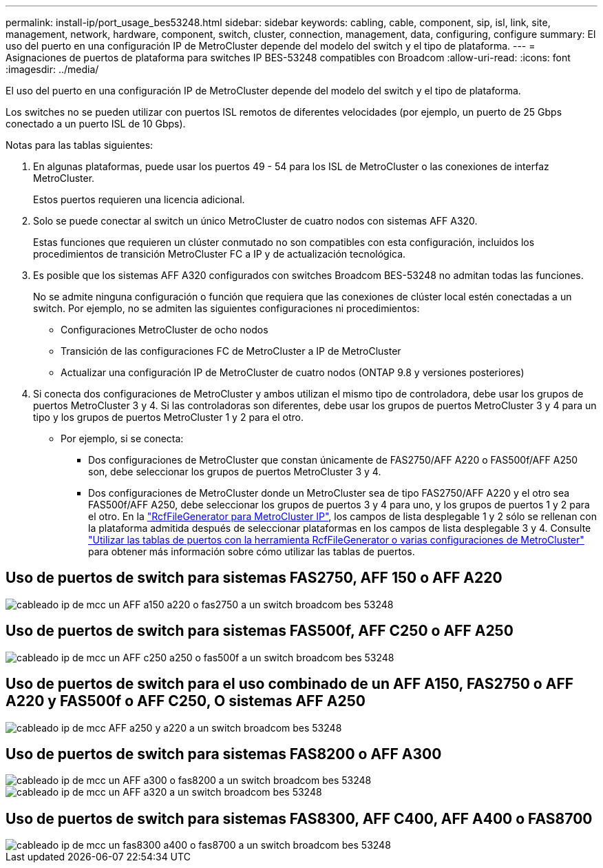 ---
permalink: install-ip/port_usage_bes53248.html 
sidebar: sidebar 
keywords: cabling, cable, component, sip, isl, link, site, management, network, hardware, component, switch, cluster, connection, management, data, configuring, configure 
summary: El uso del puerto en una configuración IP de MetroCluster depende del modelo del switch y el tipo de plataforma. 
---
= Asignaciones de puertos de plataforma para switches IP BES-53248 compatibles con Broadcom
:allow-uri-read: 
:icons: font
:imagesdir: ../media/


[role="lead"]
El uso del puerto en una configuración IP de MetroCluster depende del modelo del switch y el tipo de plataforma.

Los switches no se pueden utilizar con puertos ISL remotos de diferentes velocidades (por ejemplo, un puerto de 25 Gbps conectado a un puerto ISL de 10 Gbps).

.Notas para las tablas siguientes:
. En algunas plataformas, puede usar los puertos 49 - 54 para los ISL de MetroCluster o las conexiones de interfaz MetroCluster.
+
Estos puertos requieren una licencia adicional.

. Solo se puede conectar al switch un único MetroCluster de cuatro nodos con sistemas AFF A320.
+
Estas funciones que requieren un clúster conmutado no son compatibles con esta configuración, incluidos los procedimientos de transición MetroCluster FC a IP y de actualización tecnológica.

. Es posible que los sistemas AFF A320 configurados con switches Broadcom BES-53248 no admitan todas las funciones.
+
No se admite ninguna configuración o función que requiera que las conexiones de clúster local estén conectadas a un switch. Por ejemplo, no se admiten las siguientes configuraciones ni procedimientos:

+
** Configuraciones MetroCluster de ocho nodos
** Transición de las configuraciones FC de MetroCluster a IP de MetroCluster
** Actualizar una configuración IP de MetroCluster de cuatro nodos (ONTAP 9.8 y versiones posteriores)


. Si conecta dos configuraciones de MetroCluster y ambos utilizan el mismo tipo de controladora, debe usar los grupos de puertos MetroCluster 3 y 4. Si las controladoras son diferentes, debe usar los grupos de puertos MetroCluster 3 y 4 para un tipo y los grupos de puertos MetroCluster 1 y 2 para el otro.
+
** Por ejemplo, si se conecta:
+
*** Dos configuraciones de MetroCluster que constan únicamente de FAS2750/AFF A220 o FAS500f/AFF A250 son, debe seleccionar los grupos de puertos MetroCluster 3 y 4.
*** Dos configuraciones de MetroCluster donde un MetroCluster sea de tipo FAS2750/AFF A220 y el otro sea FAS500f/AFF A250, debe seleccionar los grupos de puertos 3 y 4 para uno, y los grupos de puertos 1 y 2 para el otro. En la https://mysupport.netapp.com/site/tools/tool-eula/rcffilegenerator["RcfFileGenerator para MetroCluster IP"], los campos de lista desplegable 1 y 2 sólo se rellenan con la plataforma admitida después de seleccionar plataformas en los campos de lista desplegable 3 y 4. Consulte link:../install-ip/using_rcf_generator.html["Utilizar las tablas de puertos con la herramienta RcfFileGenerator o varias configuraciones de MetroCluster"] para obtener más información sobre cómo utilizar las tablas de puertos.








== Uso de puertos de switch para sistemas FAS2750, AFF 150 o AFF A220

image::../media/mcc_ip_cabling_a_aff_a150_a220_or_fas2750_to_a_broadcom_bes_53248_switch.png[cableado ip de mcc un AFF a150 a220 o fas2750 a un switch broadcom bes 53248]



== Uso de puertos de switch para sistemas FAS500f, AFF C250 o AFF A250

image::../media/mcc_ip_cabling_a_aff_c250_a250_or_fas500f_to_a_broadcom_bes_53248_switch.png[cableado ip de mcc un AFF c250 a250 o fas500f a un switch broadcom bes 53248]



== Uso de puertos de switch para el uso combinado de un AFF A150, FAS2750 o AFF A220 y FAS500f o AFF C250, O sistemas AFF A250

image::../media/mcc_ip_cabling_aff_a250_and_ a220_to_a_broadcom_bes_53248_switch.png[cableado ip de mcc AFF a250 y a220 a un switch broadcom bes 53248]



== Uso de puertos de switch para sistemas FAS8200 o AFF A300

image::../media/mcc_ip_cabling_a_aff_a300_or_fas8200_to_a_broadcom_bes_53248_switch.png[cableado ip de mcc un AFF a300 o fas8200 a un switch broadcom bes 53248]

image::../media/mcc_ip_cabling_a_aff_a320_to_a_broadcom_bes_53248_switch.png[cableado ip de mcc un AFF a320 a un switch broadcom bes 53248]



== Uso de puertos de switch para sistemas FAS8300, AFF C400, AFF A400 o FAS8700

image::../media/mcc_ip_cabling_a_fas8300_a400_or_fas8700_to_a_broadcom_bes_53248_switch.png[cableado ip de mcc un fas8300 a400 o fas8700 a un switch broadcom bes 53248]
